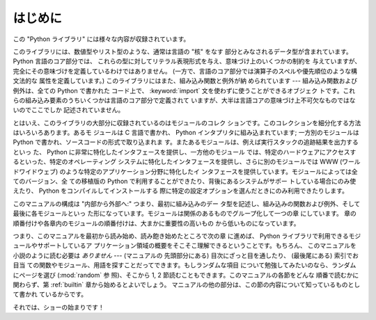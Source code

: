 
.. _library-intro:

********
はじめに
********

この "Python ライブラリ" には様々な内容が収録されています。

このライブラリには、数値型やリスト型のような、通常は言語の "核" をなす
部分とみなされるデータ型が含まれています。 Python 言語のコア部分では、
これらの型に対してリテラル表現形式を与え、意味づけ上のいくつかの制約を
与えていますが、完全にその意味づけを定義しているわけではありません。
(一方で、言語のコア部分では演算子のスペルや優先順位のような構文法的な
属性を定義しています。) このライブラリにはまた、組み込み関数と例外が納
められています --- 組み込み関数および例外は、全ての Python で書かれた
コード上で、 :keyword:`import` 文を使わずに使うことができるオブジェク
トです。これらの組み込み要素のうちいくつかは言語のコア部分で定義されて
いますが、大半は言語コアの意味づけ上不可欠なものではないのでここでしか
記述されていません。

とはいえ、このライブラリの大部分に収録されているのはモジュールのコレク
ションです。このコレクションを細分化する方法はいろいろあります。あるモ
ジュールは C 言語で書かれ、 Python インタプリタに組み込まれています;
一方別のモジュールは Python で書かれ、ソースコードの形式で取り込まれま
す。またあるモジュールは、例えば実行スタックの追跡結果を出力するといっ
た、 Python に非常に特化したインタフェースを提供し、一方他のモジュール
では、特定のハードウェアにアクセスするといった、特定のオペレーティング
システムに特化したインタフェースを提供し、さらに別のモジュールでは WWW
(ワールドワイドウェブ) のような特定のアプリケーション分野に特化したイ
ンタフェースを提供しています。モジュールによっては全てのバージョン、全
ての移植版の Python で利用することができたり、背後にあるシステムがサポー
トしている場合にのみ使えたり、 Python をコンパイルしてインストールする
際に特定の設定オプションを選んだときにのみ利用できたりします。

このマニュアルの構成は "内部から外部へ:" つまり、最初に組み込みのデー
タ型を記述し、組み込みの関数および例外、そして最後に各モジュールといっ
た形になっています。モジュールは関係のあるものでグループ化して一つの章
にしています。
章の順番付けや各章内のモジュールの順番付けは、大まかに重要性の高いもの
から低いものになっています。

つまり、このマニュアルを最初から読み始め、読み飽き始めたところで次の章
に進めば、 Python ライブラリで利用できるモジュールやサポートしているア
プリケーション領域の概要をそこそこ理解できるということです。もちろん、
このマニュアルを小説のように読む必要は *ありません* --- (マニュアルの
先頭部分にある) 目次にざっと目を通したり、 (最後尾にある) 索引でお目当
ての関数やモジュール、用語を探すことだってできます。もしランダムな項目
について勉強してみたいのなら、ランダムにページを選び (:mod:`random` 参
照)、そこから 1, 2 節読むこともできます。このマニュアルの各節をどんな
順番で読むかに関わらず、第 :ref:`builtin` 章から始めるとよいでしょう。
マニュアルの他の部分は、この節の内容について知っているものとして書かれ
ているからです。

それでは、ショーの始まりです！

